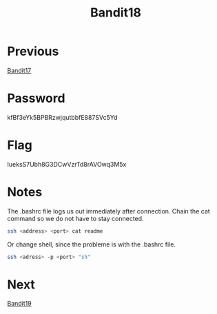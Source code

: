 :PROPERTIES:
:ID:       e81b3b19-4100-4dd6-b1ac-09c06ce353ff
:END:
#+title: Bandit18

* Previous
[[id:e2e8b0b1-ee2f-4014-ba4b-3c36be5d0350][Bandit17]]

* Password
kfBf3eYk5BPBRzwjqutbbfE887SVc5Yd

* Flag
IueksS7Ubh8G3DCwVzrTd8rAVOwq3M5x

* Notes
The .bashrc file logs us out immediately after connection.
Chain the cat command so we do not have to stay connected.
#+begin_src bash
ssh <address> <port> cat readme
#+end_src

Or change shell, since the probleme is with the .bashrc file.
#+begin_src bash
ssh <adress> -p <port> "sh"
#+end_src

* Next
[[id:3dd5ef09-e9d9-41e3-92c2-8b5a6f28d5d6][Bandit19]]
